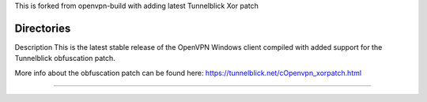 

This is forked from openvpn-build with adding latest Tunnelblick Xor patch




Directories
**************************************************

Description
This is the latest stable release of the OpenVPN Windows client compiled with added support for the Tunnelblick obfuscation patch.

More info about the obfuscation patch can be found here: https://tunnelblick.net/cOpenvpn_xorpatch.html


************************************************
